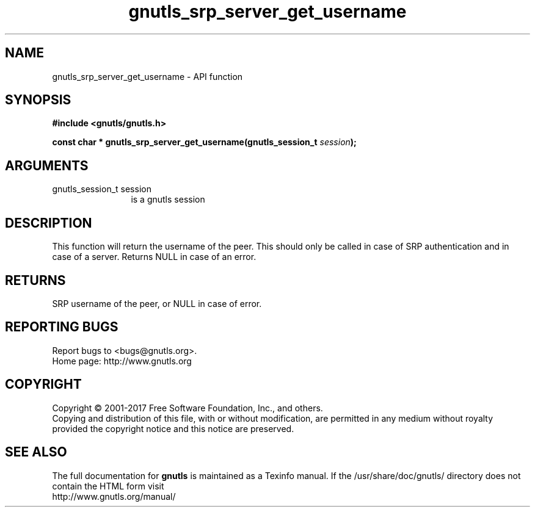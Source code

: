 .\" DO NOT MODIFY THIS FILE!  It was generated by gdoc.
.TH "gnutls_srp_server_get_username" 3 "3.5.14" "gnutls" "gnutls"
.SH NAME
gnutls_srp_server_get_username \- API function
.SH SYNOPSIS
.B #include <gnutls/gnutls.h>
.sp
.BI "const char * gnutls_srp_server_get_username(gnutls_session_t " session ");"
.SH ARGUMENTS
.IP "gnutls_session_t session" 12
is a gnutls session
.SH "DESCRIPTION"
This function will return the username of the peer.  This should
only be called in case of SRP authentication and in case of a
server.  Returns NULL in case of an error.
.SH "RETURNS"
SRP username of the peer, or NULL in case of error.
.SH "REPORTING BUGS"
Report bugs to <bugs@gnutls.org>.
.br
Home page: http://www.gnutls.org

.SH COPYRIGHT
Copyright \(co 2001-2017 Free Software Foundation, Inc., and others.
.br
Copying and distribution of this file, with or without modification,
are permitted in any medium without royalty provided the copyright
notice and this notice are preserved.
.SH "SEE ALSO"
The full documentation for
.B gnutls
is maintained as a Texinfo manual.
If the /usr/share/doc/gnutls/
directory does not contain the HTML form visit
.B
.IP http://www.gnutls.org/manual/
.PP
